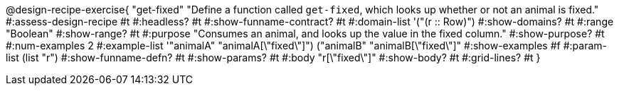 @design-recipe-exercise{ "get-fixed" 
  "Define a function called `get-fixed`, which looks up whether or not an animal is fixed."
#:assess-design-recipe #t
#:headless? #t
#:show-funname-contract? #t
#:domain-list '("(r {two-colons} Row)")
#:show-domains? #t
#:range "Boolean"
#:show-range? #t
#:purpose "Consumes an animal, and looks up the value in the fixed column."
#:show-purpose? #t
#:num-examples 2
#:example-list '(("animalA" "animalA[\"fixed\"]") 
				 ("animalB" "animalB[\"fixed\"]"))
#:show-examples #f
#:param-list (list "r")
#:show-funname-defn? #t
#:show-params? #t
#:body "r[\"fixed\"]"
#:show-body? #t 
#:grid-lines? #t 
}